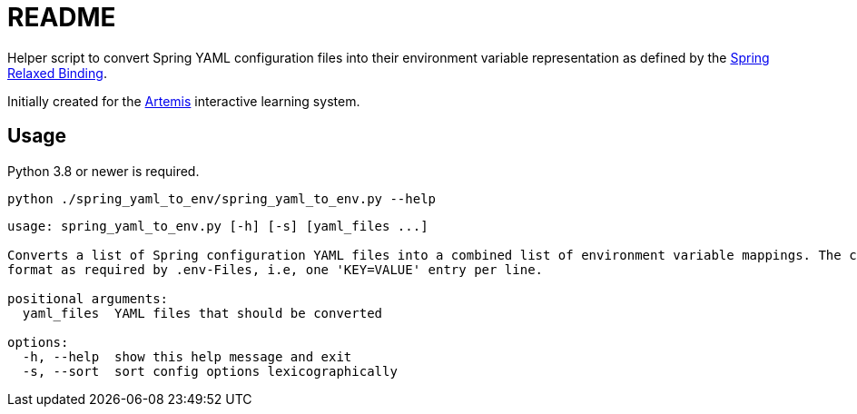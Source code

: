 = README

// Links

:artemis: https://github.com/ls1intum/Artemis
:spring_relaxed_binding: https://docs.spring.io/spring-boot/docs/current/reference/html/features.html#features.external-config.typesafe-configuration-properties.relaxed-binding

//-

Helper script to convert Spring YAML configuration files into their environment variable representation as defined by the {spring_relaxed_binding}[Spring Relaxed Binding].

Initially created for the {artemis}[Artemis] interactive learning system.


== Usage

Python 3.8 or newer is required.

`python ./spring_yaml_to_env/spring_yaml_to_env.py --help`

[source]
----
usage: spring_yaml_to_env.py [-h] [-s] [yaml_files ...]

Converts a list of Spring configuration YAML files into a combined list of environment variable mappings. The conversions of all files are combined and printed on the standard output in the
format as required by .env-Files, i.e, one 'KEY=VALUE' entry per line.

positional arguments:
  yaml_files  YAML files that should be converted

options:
  -h, --help  show this help message and exit
  -s, --sort  sort config options lexicographically

----
